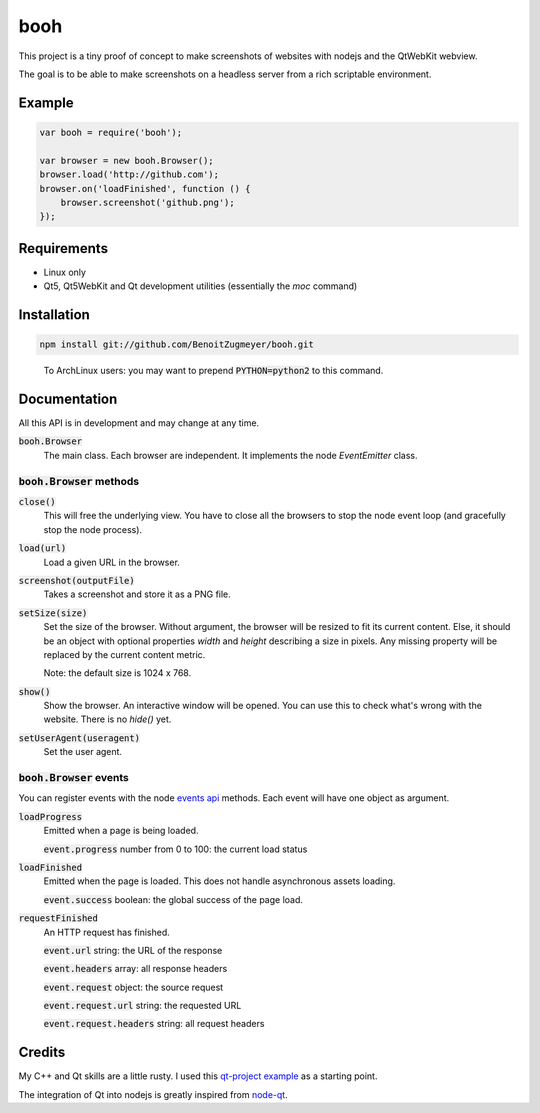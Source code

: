 ====
booh
====

This project is a tiny proof of concept to make screenshots of websites with
nodejs and the QtWebKit webview.

The goal is to be able to make screenshots on a headless server from a rich
scriptable environment.

Example
=======

.. code:: js

    var booh = require('booh');

    var browser = new booh.Browser();
    browser.load('http://github.com');
    browser.on('loadFinished', function () {
        browser.screenshot('github.png');
    });

Requirements
============

* Linux only
* Qt5, Qt5WebKit and Qt development utilities (essentially the `moc` command)

Installation
============

.. code::

    npm install git://github.com/BenoitZugmeyer/booh.git

.. pull-quote::

    To ArchLinux users: you may want to prepend :code:`PYTHON=python2` to this
    command.

Documentation
=============

All this API is in development and may change at any time.

:code:`booh.Browser`
    The main class. Each browser are independent. It implements the node
    `EventEmitter` class.

:code:`booh.Browser` methods
----------------------------

:code:`close()`
    This will free the underlying view. You have to close all the browsers to
    stop the node event loop (and gracefully stop the node process).

:code:`load(url)`
    Load a given URL in the browser.

:code:`screenshot(outputFile)`
    Takes a screenshot and store it as a PNG file.

:code:`setSize(size)`
    Set the size of the browser. Without argument, the browser will be resized
    to fit its current content. Else, it should be an object with optional
    properties `width` and `height` describing a size in pixels. Any missing
    property will be replaced by the current content metric.

    Note: the default size is 1024 x 768.

:code:`show()`
    Show the browser. An interactive window will be opened. You can use this to
    check what's wrong with the website. There is no `hide()` yet.

:code:`setUserAgent(useragent)`
    Set the user agent.


:code:`booh.Browser` events
---------------------------

You can register events with the node `events api`_ methods. Each event will
have one object as argument.

:code:`loadProgress`
    Emitted when a page is being loaded.

    :code:`event.progress` number from 0 to 100: the current load status

:code:`loadFinished`
    Emitted when the page is loaded. This does not handle asynchronous assets
    loading.

    :code:`event.success` boolean: the global success of the page load.

:code:`requestFinished`
    An HTTP request has finished.

    :code:`event.url` string: the URL of the response

    :code:`event.headers` array: all response headers

    :code:`event.request` object: the source request

    :code:`event.request.url` string: the requested URL

    :code:`event.request.headers` string: all request headers


Credits
=======

My C++ and Qt skills are a little rusty. I used this `qt-project example`_ as a
starting point.

The integration of Qt into nodejs is greatly inspired from `node-qt`_.

.. _events api: http://nodejs.org/docs/latest/api/events.html
.. _qt-project example: http://qt-project.org/doc/qt-5/qtwebkitexamples-webkitwidgets-framecapture-example.html
.. _node-qt: https://github.com/arturadib/node-qt
